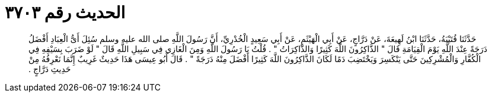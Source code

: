 
= الحديث رقم ٣٧٠٣

[quote.hadith]
حَدَّثَنَا قُتَيْبَةُ، حَدَّثَنَا ابْنُ لَهِيعَةَ، عَنْ دَرَّاجٍ، عَنْ أَبِي الْهَيْثَمِ، عَنْ أَبِي سَعِيدٍ الْخُدْرِيِّ، أَنَّ رَسُولَ اللَّهِ صلى الله عليه وسلم سُئِلَ أَىُّ الْعِبَادِ أَفْضَلُ دَرَجَةً عِنْدَ اللَّهِ يَوْمَ الْقِيَامَةِ قَالَ ‏"‏ الذَّاكِرُونَ اللَّهَ كَثِيرًا وَالذَّاكِرَاتُ ‏"‏ ‏.‏ قُلْتُ يَا رَسُولَ اللَّهِ وَمِنَ الْغَازِي فِي سَبِيلِ اللَّهِ قَالَ ‏"‏ لَوْ ضَرَبَ بِسَيْفِهِ فِي الْكُفَّارِ وَالْمُشْرِكِينَ حَتَّى يَنْكَسِرَ وَيَخْتَضِبَ دَمًا لَكَانَ الذَّاكِرُونَ اللَّهَ كَثِيرًا أَفْضَلَ مِنْهُ دَرَجَةً ‏"‏ ‏.‏ قَالَ أَبُو عِيسَى هَذَا حَدِيثٌ غَرِيبٌ إِنَّمَا نَعْرِفُهُ مِنْ حَدِيثِ دَرَّاجٍ ‏.‏